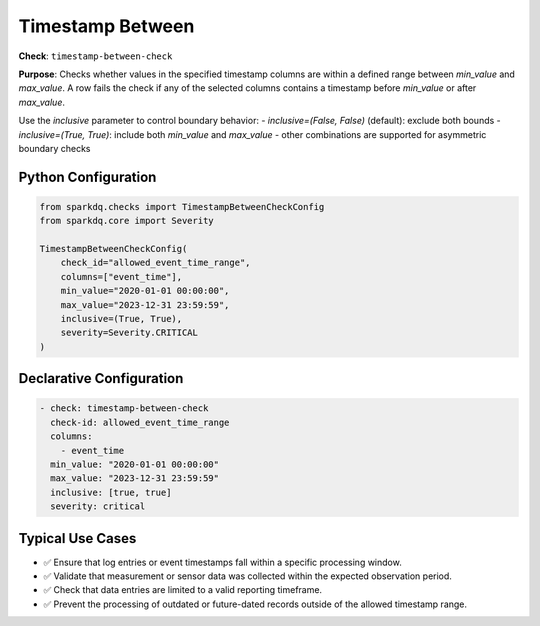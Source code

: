 .. _timestamp-between-check:

Timestamp Between
=================

**Check**: ``timestamp-between-check``

**Purpose**:  
Checks whether values in the specified timestamp columns are within a defined range between `min_value` and `max_value`.  
A row fails the check if any of the selected columns contains a timestamp before `min_value` or after `max_value`.

Use the `inclusive` parameter to control boundary behavior:
- `inclusive=(False, False)` (default): exclude both bounds
- `inclusive=(True, True)`: include both `min_value` and `max_value`
- other combinations are supported for asymmetric boundary checks

Python Configuration
--------------------

.. code-block:: python

   from sparkdq.checks import TimestampBetweenCheckConfig
   from sparkdq.core import Severity

   TimestampBetweenCheckConfig(
       check_id="allowed_event_time_range",
       columns=["event_time"],
       min_value="2020-01-01 00:00:00",
       max_value="2023-12-31 23:59:59",
       inclusive=(True, True),
       severity=Severity.CRITICAL
   )

Declarative Configuration
-------------------------

.. code-block:: yaml

    - check: timestamp-between-check
      check-id: allowed_event_time_range
      columns:
        - event_time
      min_value: "2020-01-01 00:00:00"
      max_value: "2023-12-31 23:59:59"
      inclusive: [true, true]
      severity: critical

Typical Use Cases
-----------------

* ✅ Ensure that log entries or event timestamps fall within a specific processing window.
* ✅ Validate that measurement or sensor data was collected within the expected observation period.
* ✅ Check that data entries are limited to a valid reporting timeframe.
* ✅ Prevent the processing of outdated or future-dated records outside of the allowed timestamp range.
